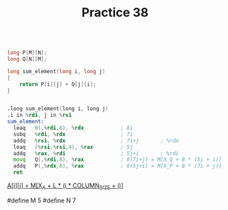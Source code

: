 #+TITLE: Practice 38

#+BEGIN_SRC c

long P[M][N];
long Q[N][M];

long sum_element(long i, long j)
{
    return P[i][j] + Q[j][i];
}

#+END_SRC


#+BEGIN_SRC asm

.long sum_element(long i, long j)
.i in %rdi, j in %rsi
sum_element:
  leaq   0(,%rdi,8), %rdx            ; 8i         
  subq   %rdi, %rdx                  ; 7i
  addq   %rsi, %rdx                  ; 7i+j       ; %rdx
  leaq   (%rsi,%rsi,4), %rax         ; 5j
  addq   %rax, %rdi                  ; 5j+i       ; %rdi
  movq   Q(,%rdi,8), %rax            ; 8(7i+j) = M[X_Q + 8 * (5j + i)]  ; M = 5
  addq   P(,%rdx,8), %rax            ; 8(5j+i) = M[X_P + 8 * (7i + j)]  ; N = 7
  ret

#+END_SRC

_A[i][j] = M[X_A + L * (i * COLUMN_SIZE + j)]_

#define M 5
#define N 7

